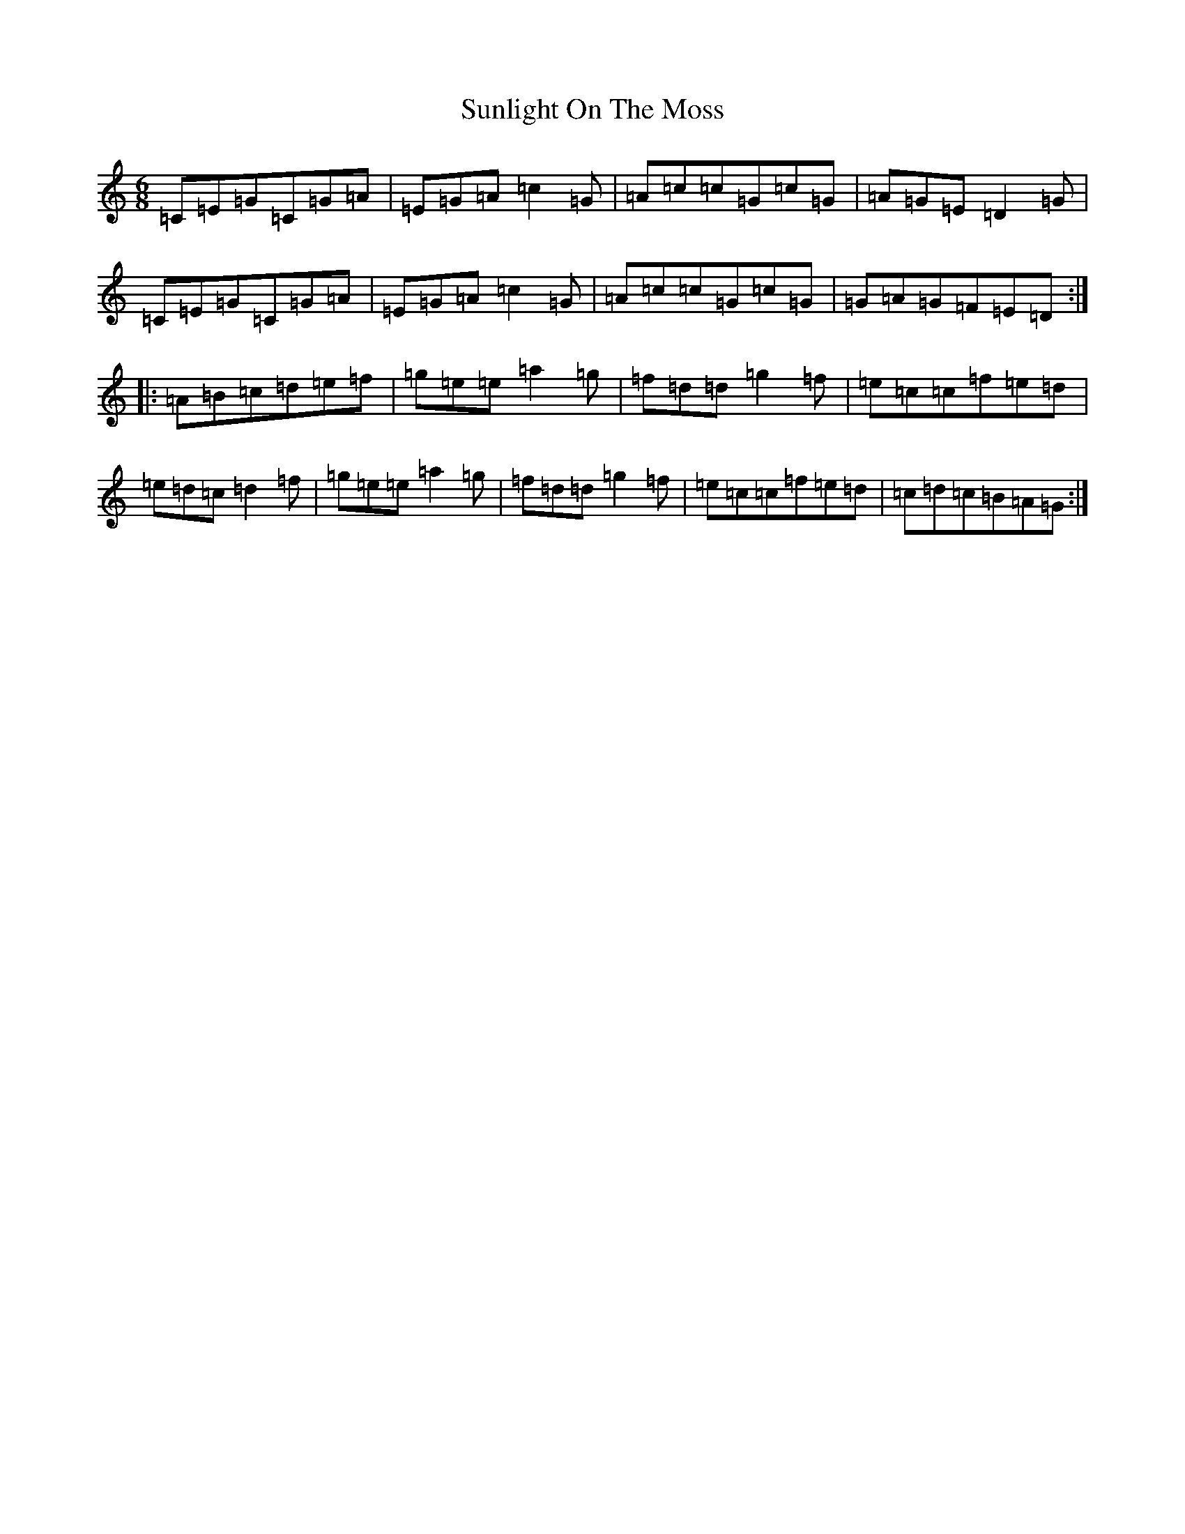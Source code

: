 X: 20409
T: Sunlight On The Moss
S: https://thesession.org/tunes/9414#setting9414
R: jig
M:6/8
L:1/8
K: C Major
=C=E=G=C=G=A|=E=G=A=c2=G|=A=c=c=G=c=G|=A=G=E=D2=G|=C=E=G=C=G=A|=E=G=A=c2=G|=A=c=c=G=c=G|=G=A=G=F=E=D:||:=A=B=c=d=e=f|=g=e=e=a2=g|=f=d=d=g2=f|=e=c=c=f=e=d|=e=d=c=d2=f|=g=e=e=a2=g|=f=d=d=g2=f|=e=c=c=f=e=d|=c=d=c=B=A=G:|